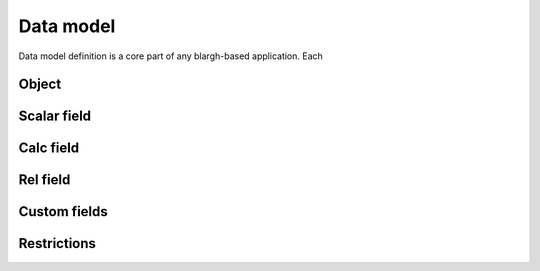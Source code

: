 Data model
========

Data model definition is a core part of any blargh-based application.
Each 

Object
------

Scalar field
------------

Calc field
----------

Rel field
---------

Custom fields
-------------

Restrictions
------------
